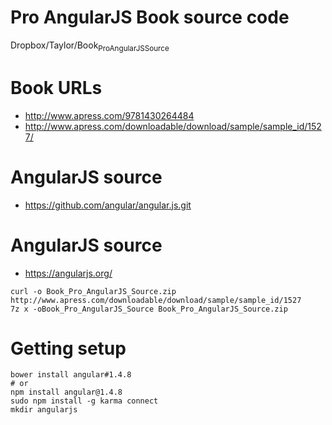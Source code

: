 * Pro AngularJS Book source code

Dropbox/Taylor/Book_Pro_AngularJS_Source

* Book URLs
+ http://www.apress.com/9781430264484
+ http://www.apress.com/downloadable/download/sample/sample_id/1527/

* AngularJS source
+ https://github.com/angular/angular.js.git

* AngularJS source
+ https://angularjs.org/
#+BEGIN_SRC
curl -o Book_Pro_AngularJS_Source.zip http://www.apress.com/downloadable/download/sample/sample_id/1527
7z x -oBook_Pro_AngularJS_Source Book_Pro_AngularJS_Source.zip
#+END_SRC

* Getting setup

#+BEGIN_SRC
bower install angular#1.4.8
# or
npm install angular@1.4.8
sudo npm install -g karma connect
mkdir angularjs
#+END_SRC
